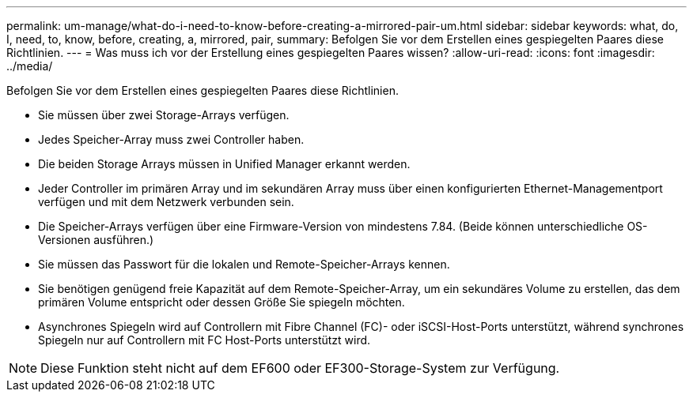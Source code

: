 ---
permalink: um-manage/what-do-i-need-to-know-before-creating-a-mirrored-pair-um.html 
sidebar: sidebar 
keywords: what, do, I, need, to, know, before, creating, a, mirrored, pair, 
summary: Befolgen Sie vor dem Erstellen eines gespiegelten Paares diese Richtlinien. 
---
= Was muss ich vor der Erstellung eines gespiegelten Paares wissen?
:allow-uri-read: 
:icons: font
:imagesdir: ../media/


[role="lead"]
Befolgen Sie vor dem Erstellen eines gespiegelten Paares diese Richtlinien.

* Sie müssen über zwei Storage-Arrays verfügen.
* Jedes Speicher-Array muss zwei Controller haben.
* Die beiden Storage Arrays müssen in Unified Manager erkannt werden.
* Jeder Controller im primären Array und im sekundären Array muss über einen konfigurierten Ethernet-Managementport verfügen und mit dem Netzwerk verbunden sein.
* Die Speicher-Arrays verfügen über eine Firmware-Version von mindestens 7.84. (Beide können unterschiedliche OS-Versionen ausführen.)
* Sie müssen das Passwort für die lokalen und Remote-Speicher-Arrays kennen.
* Sie benötigen genügend freie Kapazität auf dem Remote-Speicher-Array, um ein sekundäres Volume zu erstellen, das dem primären Volume entspricht oder dessen Größe Sie spiegeln möchten.
* Asynchrones Spiegeln wird auf Controllern mit Fibre Channel (FC)- oder iSCSI-Host-Ports unterstützt, während synchrones Spiegeln nur auf Controllern mit FC Host-Ports unterstützt wird.


[NOTE]
====
Diese Funktion steht nicht auf dem EF600 oder EF300-Storage-System zur Verfügung.

====